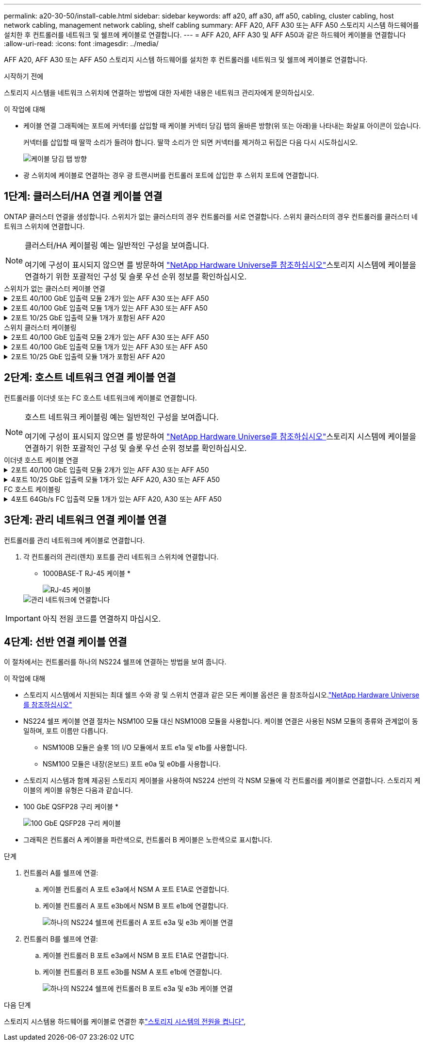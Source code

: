 ---
permalink: a20-30-50/install-cable.html 
sidebar: sidebar 
keywords: aff a20, aff a30, aff a50, cabling, cluster cabling, host network cabling, management network cabling, shelf cabling 
summary: AFF A20, AFF A30 또는 AFF A50 스토리지 시스템 하드웨어를 설치한 후 컨트롤러를 네트워크 및 쉘프에 케이블로 연결합니다. 
---
= AFF A20, AFF A30 및 AFF A50과 같은 하드웨어 케이블을 연결합니다
:allow-uri-read: 
:icons: font
:imagesdir: ../media/


[role="lead"]
AFF A20, AFF A30 또는 AFF A50 스토리지 시스템 하드웨어를 설치한 후 컨트롤러를 네트워크 및 쉘프에 케이블로 연결합니다.

.시작하기 전에
스토리지 시스템을 네트워크 스위치에 연결하는 방법에 대한 자세한 내용은 네트워크 관리자에게 문의하십시오.

.이 작업에 대해
* 케이블 연결 그래픽에는 포트에 커넥터를 삽입할 때 케이블 커넥터 당김 탭의 올바른 방향(위 또는 아래)을 나타내는 화살표 아이콘이 있습니다.
+
커넥터를 삽입할 때 딸깍 소리가 들려야 합니다. 딸깍 소리가 안 되면 커넥터를 제거하고 뒤집은 다음 다시 시도하십시오.

+
image:../media/drw_cable_pull_tab_direction_ieops-1699.svg["케이블 당김 탭 방향"]

* 광 스위치에 케이블로 연결하는 경우 광 트랜시버를 컨트롤러 포트에 삽입한 후 스위치 포트에 연결합니다.




== 1단계: 클러스터/HA 연결 케이블 연결

ONTAP 클러스터 연결을 생성합니다. 스위치가 없는 클러스터의 경우 컨트롤러를 서로 연결합니다. 스위치 클러스터의 경우 컨트롤러를 클러스터 네트워크 스위치에 연결합니다.

[NOTE]
====
클러스터/HA 케이블링 예는 일반적인 구성을 보여줍니다.

여기에 구성이 표시되지 않으면 를 방문하여 link:https://hwu.netapp.com["NetApp Hardware Universe를 참조하십시오"^]스토리지 시스템에 케이블을 연결하기 위한 포괄적인 구성 및 슬롯 우선 순위 정보를 확인하십시오.

====
[role="tabbed-block"]
====
.스위치가 없는 클러스터 케이블 연결
--
.2포트 40/100 GbE 입출력 모듈 2개가 있는 AFF A30 또는 AFF A50
[%collapsible]
=====
.단계
. 클러스터/HA 인터커넥트 연결 케이블 연결:
+

NOTE: 클러스터 인터커넥트 트래픽과 HA 트래픽은 동일한 물리적 포트(슬롯 2와 4의 I/O 모듈)를 공유합니다. 포트는 40/100 GbE입니다.

+
.. 컨트롤러 A 포트 e2a와 컨트롤러 B 포트 e2a에 케이블 연결
.. 컨트롤러 A 포트 e4a를 컨트롤러 B 포트 e4a에 케이블로 연결합니다.
+

NOTE: 입출력 모듈 포트 e2b 및 e4b는 사용되지 않으며 호스트 네트워크 연결에 사용할 수 있습니다.

+
* 100 GbE 클러스터/HA 인터커넥트 케이블 *

+
image::../media/oie_cable100_gbe_qsfp28.png[클러스터 HA 100GbE 케이블]

+
image::../media/drw_isi_a30-50_switchless_2p_100gbe_2card_cabling_ieops-2011.svg[2개의 100GbE IO 모듈을 사용하는 A30 및 A50 스위치가 없는 클러스터 케이블 연결 다이어그램]





=====
.2포트 40/100 GbE 입출력 모듈 1개가 있는 AFF A30 또는 AFF A50
[%collapsible]
=====
.단계
. 클러스터/HA 인터커넥트 연결 케이블 연결:
+

NOTE: 클러스터 인터커넥트 트래픽과 HA 트래픽은 동일한 물리적 포트(슬롯 4의 I/O 모듈)를 공유합니다. 포트는 40/100 GbE입니다.

+
.. 컨트롤러 A 포트 e4a를 컨트롤러 B 포트 e4a에 케이블로 연결합니다.
.. 컨트롤러 A 포트 e4b를 컨트롤러 B 포트 e4b에 케이블 연결
+
* 100 GbE 클러스터/HA 인터커넥트 케이블 *

+
image::../media/oie_cable100_gbe_qsfp28.png[클러스터 HA 100GbE 케이블]

+
image::../media/drw_isi_a30-50_switchless_2p_100gbe_1card_cabling_ieops-1925.svg[하나의 100GbE IO 모듈을 사용하는 A30 및 A50 스위치가 없는 클러스터 케이블 연결 다이어그램]





=====
.2포트 10/25 GbE 입출력 모듈 1개가 포함된 AFF A20
[%collapsible]
=====
.단계
. 클러스터/HA 인터커넥트 연결 케이블 연결:
+

NOTE: 클러스터 인터커넥트 트래픽과 HA 트래픽은 동일한 물리적 포트(슬롯 4의 I/O 모듈)를 공유합니다. 포트는 10/25GbE입니다.

+
.. 컨트롤러 A 포트 e4a를 컨트롤러 B 포트 e4a에 케이블로 연결합니다.
.. 컨트롤러 A 포트 e4b를 컨트롤러 B 포트 e4b에 케이블 연결
+
* 25GbE 클러스터/HA 인터커넥트 케이블 *

+
image:../media/oie_cable_sfp_gbe_copper.png["GbE SFP 구리 커넥터"]

+
image::../media/drw_isi_a20_switchless_2p_25gbe_cabling_ieops-2018.svg[25GbE 입출력 모듈 1개를 사용한 A20 스위치 없는 클러스터 케이블 연결 다이어그램]





=====
--
.스위치 클러스터 케이블링
--
.2포트 40/100 GbE 입출력 모듈 2개가 있는 AFF A30 또는 AFF A50
[%collapsible]
=====
.단계
. 클러스터/HA 인터커넥트 연결 케이블 연결:
+

NOTE: 클러스터 인터커넥트 트래픽과 HA 트래픽은 동일한 물리적 포트(슬롯 2와 4의 I/O 모듈)를 공유합니다. 포트는 40/100 GbE입니다.

+
.. 컨트롤러 A 포트 e4a를 클러스터 네트워크 스위치 A에 케이블 연결
.. 컨트롤러 A 포트 e2a를 클러스터 네트워크 스위치 B에 케이블 연결
.. 컨트롤러 B 포트 e4a를 클러스터 네트워크 스위치 A에 케이블 연결
.. 컨트롤러 B 포트 e2a를 클러스터 네트워크 스위치 B에 케이블 연결
+

NOTE: 입출력 모듈 포트 e2b 및 e4b는 사용되지 않으며 호스트 네트워크 연결에 사용할 수 있습니다.

+
* 40/100 GbE 클러스터/HA 인터커넥트 케이블 *

+
image::../media/oie_cable100_gbe_qsfp28.png[클러스터 HA 40/100 GbE 케이블]

+
image::../media/drw_isi_a30-50_switched_2p_100gbe_2card_cabling_ieops-2013.svg[2개의 100GbE IO 모듈을 사용하는 A30 및 A50 스위치 클러스터 케이블 다이어그램]





=====
.2포트 40/100 GbE 입출력 모듈 1개가 있는 AFF A30 또는 AFF A50
[%collapsible]
=====
.단계
. 컨트롤러를 클러스터 네트워크 스위치에 케이블 연결합니다.
+

NOTE: 클러스터 인터커넥트 트래픽과 HA 트래픽은 동일한 물리적 포트(슬롯 4의 I/O 모듈)를 공유합니다. 포트는 40/100 GbE입니다.

+
.. 컨트롤러 A 포트 e4a를 클러스터 네트워크 스위치 A에 케이블 연결
.. 컨트롤러 A 포트 e4b를 클러스터 네트워크 스위치 B에 케이블 연결
.. 컨트롤러 B 포트 e4a를 클러스터 네트워크 스위치 A에 케이블 연결
.. 컨트롤러 B 포트 e4b를 클러스터 네트워크 스위치 B에 케이블 연결
+
* 40/100 GbE 클러스터/HA 인터커넥트 케이블 *

+
image::../media/oie_cable100_gbe_qsfp28.png[클러스터 HA 40/100 GbE 케이블]

+
image::../media/drw_isi_a30-50_2p_100gbe_1card_switched_cabling_ieops-1926.svg[클러스터 연결을 클러스터 네트워크에 케이블 연결합니다]





=====
.2포트 10/25 GbE 입출력 모듈 1개가 포함된 AFF A20
[%collapsible]
=====
. 컨트롤러를 클러스터 네트워크 스위치에 케이블 연결합니다.
+

NOTE: 클러스터 인터커넥트 트래픽과 HA 트래픽은 동일한 물리적 포트(슬롯 4의 I/O 모듈)를 공유합니다. 포트는 10/25GbE입니다.

+
.. 컨트롤러 A 포트 e4a를 클러스터 네트워크 스위치 A에 케이블 연결
.. 컨트롤러 A 포트 e4b를 클러스터 네트워크 스위치 B에 케이블 연결
.. 컨트롤러 B 포트 e4a를 클러스터 네트워크 스위치 A에 케이블 연결
.. 컨트롤러 B 포트 e4b를 클러스터 네트워크 스위치 B에 케이블 연결
+
* 10/25GbE 클러스터/HA 인터커넥트 케이블 *

+
image:../media/oie_cable_sfp_gbe_copper.png["GbE SFP 구리 커넥터"]

+
image:../media/drw_isi_a20_switched_2p_25gbe_cabling_ieops-2019.svg["25GbE 입출력 모듈 1개를 사용한 A20 스위치 클러스터 케이블 연결 다이어그램"]





=====
--
====


== 2단계: 호스트 네트워크 연결 케이블 연결

컨트롤러를 이더넷 또는 FC 호스트 네트워크에 케이블로 연결합니다.

[NOTE]
====
호스트 네트워크 케이블링 예는 일반적인 구성을 보여줍니다.

여기에 구성이 표시되지 않으면 를 방문하여 link:https://hwu.netapp.com["NetApp Hardware Universe를 참조하십시오"^]스토리지 시스템에 케이블을 연결하기 위한 포괄적인 구성 및 슬롯 우선 순위 정보를 확인하십시오.

====
[role="tabbed-block"]
====
.이더넷 호스트 케이블 연결
--
.2포트 40/100 GbE 입출력 모듈 2개가 있는 AFF A30 또는 AFF A50
[%collapsible]
=====
.단계
. 각 컨트롤러에서 이더넷 호스트 네트워크 스위치에 케이블 포트 e2b 및 e4b를 연결합니다.
+

NOTE: 슬롯 2 및 4의 입출력 모듈 포트는 40/100 GbE(호스트 접속은 40/100 GbE)입니다.

+
* 40/100 GbE 케이블 *

+
image::../media/oie_cable_sfp_gbe_copper.png[40/100 Gb 케이블]

+
image::../media/drw_isi_a30-50_host_2p_40-100gbe_2card_cabling_ieops-2014.svg[40/100GbE 이더넷 호스트 네트워크 스위치에 케이블 연결]



=====
.4포트 10/25 GbE 입출력 모듈 1개가 있는 AFF A20, A30 또는 AFF A50
[%collapsible]
=====
.단계
. 각 컨트롤러에서 이더넷 호스트 네트워크 스위치에 케이블 포트 e2a, e2b, E2C 및 e2D를 연결합니다.
+
* 10/25 GbE 케이블 *

+
image:../media/oie_cable_sfp_gbe_copper.png["GbE SFP 구리 커넥터"]

+
image::../media/drw_isi_a30-50_host_2p_40-100gbe_1card_cabling_ieops-1923.svg[40/100GbE 이더넷 호스트 네트워크 스위치에 케이블 연결]



=====
--
.FC 호스트 케이블링
--
.4포트 64Gb/s FC 입출력 모듈 1개가 있는 AFF A20, A30 또는 AFF A50
[%collapsible]
=====
.단계
. 각 컨트롤러에서 포트 1a, 1b, 1c 및 1d를 FC 호스트 네트워크 스위치에 연결합니다.
+
* 64 Gb/s FC 케이블 *

+
image:../media/oie_cable_sfp_gbe_copper.png["64Gb FC 케이블"]

+
image::../media/drw_isi_a30-50_4p_64gb_fc_1card_cabling_ieops-1924.svg[64GB FC 호스트 네트워크 스위치에 대한 케이블 연결]



=====
--
====


== 3단계: 관리 네트워크 연결 케이블 연결

컨트롤러를 관리 네트워크에 케이블로 연결합니다.

. 각 컨트롤러의 관리(렌치) 포트를 관리 네트워크 스위치에 연결합니다.
+
* 1000BASE-T RJ-45 케이블 *

+
image::../media/oie_cable_rj45.png[RJ-45 케이블]

+
image::../media/drw_isi_g_wrench_cabling_ieops-1928.svg[관리 네트워크에 연결합니다]




IMPORTANT: 아직 전원 코드를 연결하지 마십시오.



== 4단계: 선반 연결 케이블 연결

이 절차에서는 컨트롤러를 하나의 NS224 쉘프에 연결하는 방법을 보여 줍니다.

.이 작업에 대해
* 스토리지 시스템에서 지원되는 최대 쉘프 수와 광 및 스위치 연결과 같은 모든 케이블 옵션은 을 참조하십시오.link:https://hwu.netapp.com["NetApp Hardware Universe를 참조하십시오"^]
* NS224 쉘프 케이블 연결 절차는 NSM100 모듈 대신 NSM100B 모듈을 사용합니다. 케이블 연결은 사용된 NSM 모듈의 종류와 관계없이 동일하며, 포트 이름만 다릅니다.
+
** NSM100B 모듈은 슬롯 1의 I/O 모듈에서 포트 e1a 및 e1b를 사용합니다.
** NSM100 모듈은 내장(온보드) 포트 e0a 및 e0b를 사용합니다.


* 스토리지 시스템과 함께 제공된 스토리지 케이블을 사용하여 NS224 선반의 각 NSM 모듈에 각 컨트롤러를 케이블로 연결합니다. 스토리지 케이블의 케이블 유형은 다음과 같습니다.
+
* 100 GbE QSFP28 구리 케이블 *

+
image::../media/oie_cable100_gbe_qsfp28.png[100 GbE QSFP28 구리 케이블]

* 그래픽은 컨트롤러 A 케이블을 파란색으로, 컨트롤러 B 케이블은 노란색으로 표시합니다.


.단계
. 컨트롤러 A를 쉘프에 연결:
+
.. 케이블 컨트롤러 A 포트 e3a에서 NSM A 포트 E1A로 연결합니다.
.. 케이블 컨트롤러 A 포트 e3b에서 NSM B 포트 e1b에 연결합니다.
+
image:../media/drw_isi_g_1_ns224_controller_a_cabling_ieops-1945.svg["하나의 NS224 쉘프에 컨트롤러 A 포트 e3a 및 e3b 케이블 연결"]



. 컨트롤러 B를 쉘프에 연결:
+
.. 케이블 컨트롤러 B 포트 e3a에서 NSM B 포트 E1A로 연결합니다.
.. 케이블 컨트롤러 B 포트 e3b를 NSM A 포트 e1b에 연결합니다.
+
image:../media/drw_isi_g_1_ns224_controller_b_cabling_ieops-1946.svg["하나의 NS224 쉘프에 컨트롤러 B 포트 e3a 및 e3b 케이블 연결"]





.다음 단계
스토리지 시스템용 하드웨어를 케이블로 연결한 후link:install-power-hardware.html["스토리지 시스템의 전원을 켭니다"],
